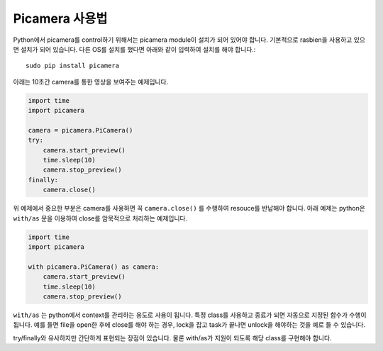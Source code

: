 .. picamera_quick

===============
Picamera 사용법
===============

Python에서 picamera를 control하기 위해서는 picamera module이 설치가 되어 있어야 합니다. 기본적으로 rasbien을 사용하고 있으면 설치가 되어 있습니다.
다른 OS를 설치를 했다면 아래와 같이 입력하여 설치를 해야 합니다.::

    sudo pip install picamera

아래는 10초간 camera를 통한 영상을 보여주는 예제입니다.

.. code-block:: python

    import time
    import picamera

    camera = picamera.PiCamera()
    try:
        camera.start_preview()
        time.sleep(10)
        camera.stop_preview()
    finally:
        camera.close()

위 예제에서 중요한 부분은 camera를 사용하면 꼭 ``camera.close()`` 를 수행하여 resouce를 반납해야 합니다.
아래 예제는 python은 ``with/as`` 문을 이용하여 close를 암묵적으로 처리하는 예제입니다.

.. code-block:: python

    import time
    import picamera

    with picamera.PiCamera() as camera:
        camera.start_preview()
        time.sleep(10)
        camera.stop_preview()

``with/as`` 는 python에서 context를 관리하는 용도로 사용이 됩니다. 특정 class를 사용하고 종료가 되면 자동으로 지정된 함수가 수행이 됩니다.
예를 들면 file을 open한 후에 close를 해야 하는 경우, lock을 잡고 task가 끝나면 unlock을 해야하는 것을 예로 들 수 있습니다.

try/finally와 유사하지만 간단하게 표현되는 장점이 있습니다. 물론 with/as가 지원이 되도록 해당 class를 구현해야 합니다.



